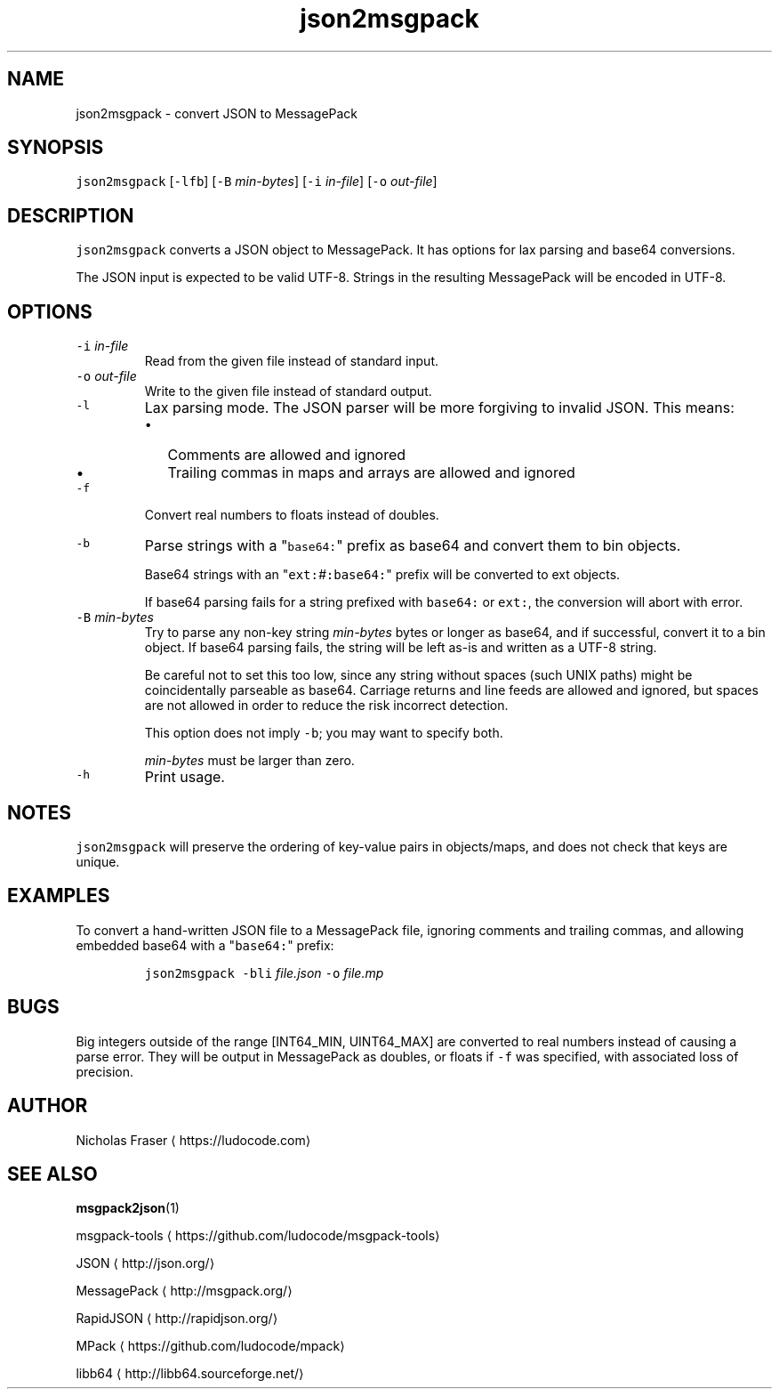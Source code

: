 .TH json2msgpack 1
.SH NAME
.PP
json2msgpack \- convert JSON to MessagePack
.SH SYNOPSIS
.PP
\fB\fCjson2msgpack\fR [\fB\fC\-lfb\fR] [\fB\fC\-B\fR \fImin\-bytes\fP] [\fB\fC\-i\fR \fIin\-file\fP] [\fB\fC\-o\fR \fIout\-file\fP]
.SH DESCRIPTION
.PP
\fB\fCjson2msgpack\fR converts a JSON object to MessagePack. It has options for lax parsing and base64 conversions.
.PP
The JSON input is expected to be valid UTF\-8. Strings in the resulting MessagePack will be encoded in UTF\-8.
.SH OPTIONS
.TP
\fB\fC\-i\fR \fIin\-file\fP
Read from the given file instead of standard input.
.TP
\fB\fC\-o\fR \fIout\-file\fP
Write to the given file instead of standard output.
.TP
\fB\fC\-l\fR
Lax parsing mode. The JSON parser will be more forgiving to invalid JSON. This means:
.RS
.IP \(bu 2
Comments are allowed and ignored
.IP \(bu 2
Trailing commas in maps and arrays are allowed and ignored
.RE
.TP
\fB\fC\-f\fR
Convert real numbers to floats instead of doubles.
.TP
\fB\fC\-b\fR
Parse strings with a "\fB\fCbase64:\fR" prefix as base64 and convert them to bin objects.
.IP
Base64 strings with an "\fB\fCext:\fR\fI#\fP\fB\fC:base64:\fR" prefix will be converted to ext objects.
.IP
If base64 parsing fails for a string prefixed with \fB\fCbase64:\fR or \fB\fCext:\fR, the conversion will abort with error.
.TP
\fB\fC\-B\fR \fImin\-bytes\fP
Try to parse any non\-key string \fImin\-bytes\fP bytes or longer as base64, and if successful, convert it to a bin object. If base64 parsing fails, the string will be left as\-is and written as a UTF\-8 string.
.IP
Be careful not to set this too low, since any string without spaces (such UNIX paths) might be coincidentally parseable as base64. Carriage returns and line feeds are allowed and ignored, but spaces are not allowed in order to reduce the risk incorrect detection.
.IP
This option does not imply \fB\fC\-b\fR; you may want to specify both.
.IP
\fImin\-bytes\fP must be larger than zero.
.TP
\fB\fC\-h\fR
Print usage.
.SH NOTES
.PP
\fB\fCjson2msgpack\fR will preserve the ordering of key\-value pairs in objects/maps, and does not check that keys are unique.
.SH EXAMPLES
.PP
To convert a hand\-written JSON file to a MessagePack file, ignoring comments and trailing commas, and allowing embedded base64 with a "\fB\fCbase64:\fR" prefix:
.PP
.RS
\fB\fCjson2msgpack \-bli\fR \fIfile.json\fP \fB\fC\-o\fR \fIfile.mp\fP
.RE
.SH BUGS
.PP
Big integers outside of the range [INT64_MIN, UINT64_MAX] are converted to real numbers instead of causing a parse error. They will be output in MessagePack as doubles, or floats if \fB\fC\-f\fR was specified, with associated loss of precision.
.SH AUTHOR
.PP
Nicholas Fraser \[la]https://ludocode.com\[ra]
.SH SEE ALSO
.PP
.BR msgpack2json (1)
.PP
msgpack\-tools \[la]https://github.com/ludocode/msgpack-tools\[ra]
.PP
JSON \[la]http://json.org/\[ra]
.PP
MessagePack \[la]http://msgpack.org/\[ra]
.PP
RapidJSON \[la]http://rapidjson.org/\[ra]
.PP
MPack \[la]https://github.com/ludocode/mpack\[ra]
.PP
libb64 \[la]http://libb64.sourceforge.net/\[ra]
